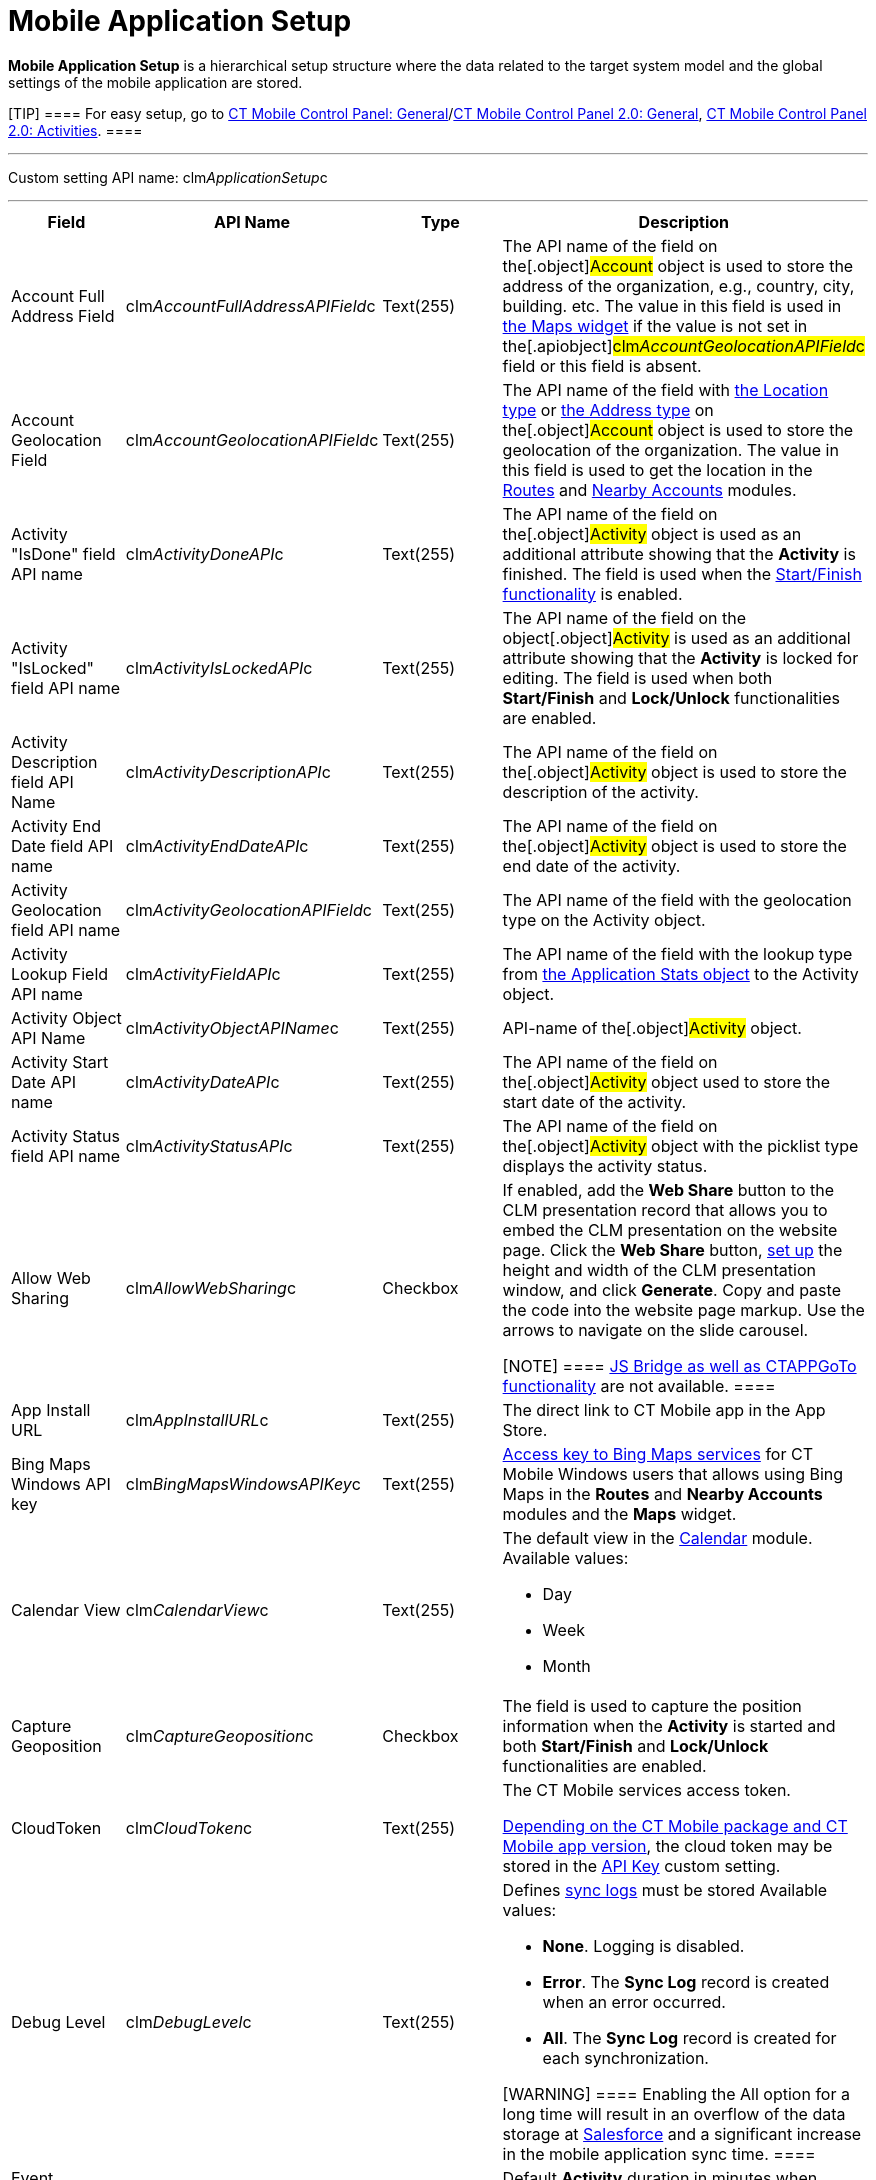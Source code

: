 = Mobile Application Setup

*Mobile Application Setup* is a hierarchical setup structure where the
data related to the target system model and the global settings of the
mobile application are stored.

[TIP] ==== For easy setup, go to
xref:ct-mobile-control-panel-general[CT Mobile Control Panel:
General]/xref:ct-mobile-control-panel-general-new[CT Mobile Control
Panel 2.0: General], xref:ct-mobile-control-panel-activities-new[CT
Mobile Control Panel 2.0: Activities]. ====

'''''

Custom setting API name:
[.apiobject]#clm__ApplicationSetup__c#

'''''

[width="100%",cols="25%,25%,25%,25%",]
|===
|*Field* |*API Name* |*Type* |*Description*

|Account Full Address Field
|[.apiobject]#clm__AccountFullAddressAPIField__c#
|Text(255) |The API name of the field on the[.object]#Account#
object is used to store the address of the organization, e.g., country,
city, building. etc. The value in this field is used in
xref:mobile-layouts-maps[the Maps widget] if the value is not set
in the[.apiobject]#clm__AccountGeolocationAPIField__c#
field or this field is absent.

|Account Geolocation Field
|[.apiobject]#clm__AccountGeolocationAPIField__c#
|Text(255) |The API name of the field with
https://developer.salesforce.com/docs/atlas.en-us.api.meta/api/compound_fields_geolocation.htm[the
Location type] or
https://developer.salesforce.com/docs/atlas.en-us.api.meta/api/compound_fields_address.htm[the
Address type] on the[.object]#Account# object is used to store
the geolocation of the organization. The value in this field is used to
get the location in the xref:routes[Routes] and
xref:nearby-accounts[Nearby Accounts] modules.

|Activity "IsDone" field API name
|[.apiobject]#clm__ActivityDoneAPI__c# |Text(255) |The
API name of the field on the[.object]#Activity# object is used
as an additional attribute showing that the *Activity* is finished. The
field is used when the xref:start-finish-functionality[Start/Finish
functionality] is enabled.

|Activity "IsLocked" field API name
|[.apiobject]#clm__ActivityIsLockedAPI__c# |Text(255)
|The API name of the field on the object[.object]#Activity# is
used as an additional attribute showing that the *Activity* is locked
for editing. The field is used when
both *Start/Finish* and *Lock/Unlock* functionalities are enabled.

|Activity Description field API Name
|[.apiobject]#clm__ActivityDescriptionAPI__c# |Text(255)
|The API name of the field on the[.object]#Activity# object is
used to store the description of the activity.

|Activity End Date field API name
|[.apiobject]#clm__ActivityEndDateAPI__c# |Text(255)
|The API name of the field on the[.object]#Activity# object is
used to store the end date of the activity.

|Activity Geolocation field API name
|[.apiobject]#clm__ActivityGeolocationAPIField__c#
|Text(255) |The API name of the field with the geolocation type on the
[.object]#Activity# object.

|Activity Lookup Field API name
|[.apiobject]#clm__ActivityFieldAPI__c# |Text(255) |The
API name of the field with the lookup type from
xref:clm-applicationstats[the Application Stats object] to the
[.object]#Activity# object.

|Activity Object API Name
|[.apiobject]#clm__ActivityObjectAPIName__c# |Text(255)
|API-name of the[.object]#Activity# object.

|Activity Start Date API name
|[.apiobject]#clm__ActivityDateAPI__c# |Text(255) |The
API name of the field on the[.object]#Activity# object used to
store the start date of the activity.

|Activity Status field API name
|[.apiobject]#clm__ActivityStatusAPI__c# |Text(255) |The
API name of the field on the[.object]#Activity# object with the
picklist type displays the activity status.

|Allow Web Sharing
|[.apiobject]#clm__AllowWebSharing__c# |Checkbox a|
If enabled, add the *Web Share* button to the CLM presentation record
that allows you to embed the CLM presentation on the website page. Click
the *Web Share* button,
xref:../Storage/project-ct-mobile-en/WebShare-Button.png[set up] the
height and width of the CLM presentation window, and click *Generate*.
Copy and paste the code into the website page markup. Use the arrows to
navigate on the slide carousel.

[NOTE] ==== xref:js-bridge-api[JS Bridge as well as
CTAPPGoTo functionality] are not available.  ====

|App Install URL |[.apiobject]#clm__AppInstallURL__c#
|Text(255) |The direct link to CT Mobile app in the App Store.

|Bing Maps Windows API key
|[.apiobject]#clm__BingMapsWindowsAPIKey__c# |Text(255)
|https://docs.microsoft.com/en-us/bingmaps/getting-started/bing-maps-dev-center-help/getting-a-bing-maps-key[Access
key to Bing Maps services] for CT Mobile Windows users that allows using
Bing Maps in the *Routes* and *Nearby Accounts* modules and the *Maps*
widget.

|Calendar View |[.apiobject]#clm__CalendarView__c#
|Text(255) a|
The default view in the xref:calendar[Calendar] module. Available
values:

* Day
* Week
* Month

|Capture Geoposition
|[.apiobject]#clm__CaptureGeoposition__c# |Checkbox |The
field is used to capture the position information when the *Activity* is
started and both *Start/Finish* and *Lock/Unlock* functionalities are
enabled.

|CloudToken |[.apiobject]#clm__CloudToken__c#
|Text(255) a|
The CT Mobile services access token.

xref:ct-mobile-managed-package-update-to-v-3-54[Depending on the CT
Mobile package and CT Mobile app version], the cloud token may be stored
in the xref:api-key[API Key] custom setting.

|Debug Level |[.apiobject]#clm__DebugLevel__c#
|Text(255) a|
Defines xref:sync-logs[sync logs] must be stored Available values:

* *None*. Logging is disabled.
* *Error*. The *Sync Log* record is created when an error occurred.
* *All*. The *Sync Log* record is created for each synchronization.

[WARNING] ==== Enabling the All option for a long time will
result in an overflow of the data storage
at http://salesforce.com/[Salesforce] and a significant increase in the
mobile application sync time. ====

|Event Duration
|[.apiobject]#clm__DefaultEventDuration__c# |Number(3,
0) |Default *Activity* duration in minutes when created in the
*Calendar* module.

|Geo Trace Interval
|[.apiobject]#clm__GeoTraceInterval__c# |Number(18,0) a|
Time interval (in seconds) between capturing the user's current
geolocation in the background.

To disable the geotracking functionality, set the 0 value.

|Google Maps Android API Key
|[.apiobject]#clm__GoogleMapsAndroidAPIKey__c#
|Text(255) |xref:google-maps-api-key[Access key to Google Maps
services] allows CT Mobile Android users to work with Google Maps in the
*Routes* and *Nearby Accounts* modules and the *Maps* widget.

|Google Maps iOS API Key
|[.apiobject]#clm__GoogleMapsAPIKey__c# |Text(255)
|xref:google-maps-api-key[Access key to Google Maps services]
allows CT Mobile iOS users to work with Google Maps in the *Routes* and
*Nearby Accounts* modules and the *Maps* widget.

|Google Maps Javascript API Key
|[.apiobject]#clm__GoogleMapsJSKey__c# |Text(255)
|Access key to Google Maps services allows users to work with Google
Maps in xref:geolocation-center[the Geolocation center].

|Image Quality |[.apiobject]#clm__ImageQuality__c#
|Number(3,0) |Image compression
functionality (xref:ct-mobile-control-panel-general#h3__377059502[CT
Mobile Control Panel:
General]/xref:ct-mobile-control-panel-general-new#h3__377059502[CT
Mobile Control Panel 2.0: General]). The attached images and taken
photos may be compressed to reduce the amount of data.

|Lock/Unlock Record
|[.apiobject]#clm__EnableLockUnlock__c# |Checkbox |Lock
*Activities* for editing after finishing and unlock for editing when
starting and when both *Start/Finish* and *Lock/Unlock* functionalities
are enabled.

|Metadata Last Modified Date
|[.apiobject]#clm__MetadataLastModifiedDate__c#
|Date/Time |The date of the last metadata change is used as a criterion
for running mixed synchronization and loading metadata changes.

|Passcode Enabled
|[.apiobject]#clm__IsPasscodeEnabled__c# |Checkbox |If
enabled, the PIN code is required to access the CT Mobile app.

|Person Account Enabled
|[.apiobject]#clm__IsPersonAccountsEnabled__c# |Checkbox
|If enabled, xref:person-accounts[Person Accounts] are used in the
CT Mobile app.

|Product lookup field API name
|[.apiobject]#clm__ProductFieldAPI__c# |Text(255) |The
API name of the field with the lookup type from the
xref:clm-application[Application] object to the
xref:clm-product[Product] object.

|Product Object API Name
|[.apiobject]#clm__ProductObjectAPIName__c# |Text(255)
|The API name of the[.object]#Product# object.

|PUSH Identifier |[.apiobject]#clm__PUSHHUBName__c#
|Text(255) |Push notifications identifier.

|Reference Object API Name
|[.apiobject]#clm__ReferenceObjectAPIName__c# |Text(255)
|The API name of the xref:reference-object[Reference] object.

|Show week switch
|[.apiobject]#clm__IsWeekSwitchShowed__c# |Checkbox a|
* If enabled, mobile users can use the toggle to display or hide
weekends on the calendar grid.
* If disabled, weekends are always displayed.

|Start/Finish Functionality
|[.apiobject]#clm__EnableStartFinish__c# |Checkbox
|Enable the xref:start-finish-functionality[Start/Finish
functionality].

|Support Email |[.apiobject]#clm__SupportEmail__c#
|Email |The support email is used to send the data dump and screenshots
of sync errors.

|Theme |[.apiobject]#clm__Theme__c# |Text(255) |The
color code in the RGB color model of the application theme.

|Unfinished Activity Allowed
|[.apiobject]#clm__IsUnfinishedActivityAllowed__c#
|Checkbox |If enabled along with
the xref:start-finish-functionality[Start/Finish functionality],
mobile users can leave the started _Activity_ record to work with other
CT Mobile app functionalities.

|Update Start/End Date Fields
|[.apiobject]#clm__UpdateDateFields__c# |Checkbox
|Refresh the current values of the start and end date at the activity
opening/closing and when the
xref:start-finish-functionality[Start/Finish functionality] is
enabled.

|Visible Hour Range
|[.apiobject]#clm__VisibleHourRange__c# |Text(255) |The
hour range is displayed in the *Day* and *Week* calendar view in the
*Calendar* module.

|Week Format |[.apiobject]#clm__WeekFormat__c#
|Text(255) |The week format: first day of the week, first working day,
last working day in the two lowercase letters format, e.g.,
[.apiobject]#mo,tu,fr#.
|===

ifdef::ios[]

[[h2_993073976]]
=== CLM Presentations Display Mode

It is possible to switch modes of interactive content display. The
selected mode of interactive content display is employed on all CLM
presentations in the system.

To activate and configure this specific functionality, which may not be
available throughout all the systems, create the
[.apiobject]#RenderingEngine__c# field with the text type
and populate it with a value. This parameter is needed in case the
system contains complex CLM presentations using Аngular and other JS
frameworks, where there are difficulties with the display of connected
templates and parts of the HTML code.



[width="100%",cols="25%,25%,25%,25%",]
|===
|*Field* |*API Name* |*Type* |*Description*

|Rendering Engine |[.apiobject]#RenderingEngine__c#
|Text(255) a|
Available values:

* *ui* is using UIWebView. Not a very efficient classic.

[NOTE] ==== Not in use since CT Mobile 2.3. ====
* *wk* is the default value for using WKWebView. Faster operation on the
devices with iOS10 and later
* *wks* is the value of using WKWebView with a local server. Not
recommended on week devices.

|===
